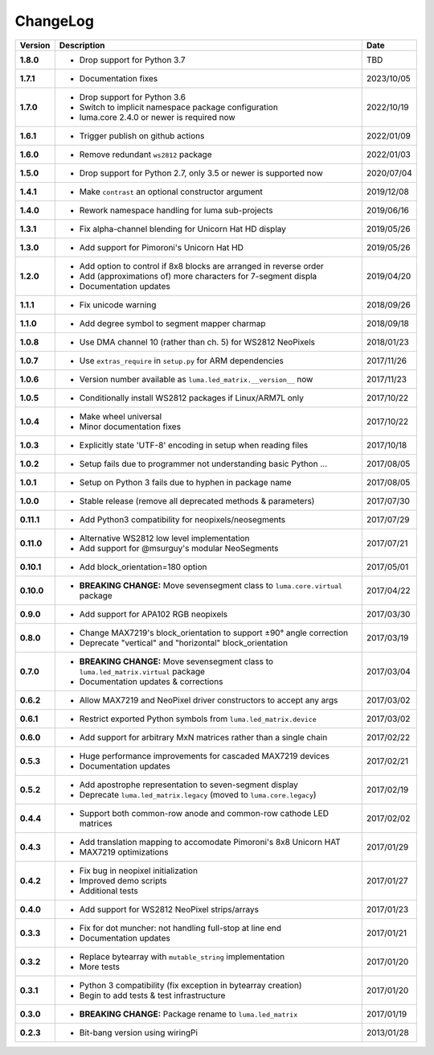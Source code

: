 ChangeLog
---------

+------------+------------------------------------------------------------------------+------------+
| Version    | Description                                                            | Date       |
+============+========================================================================+============+
| **1.8.0**  | * Drop support for Python 3.7                                          | TBD        |
+------------+------------------------------------------------------------------------+------------+
| **1.7.1**  | * Documentation fixes                                                  | 2023/10/05 |
+------------+------------------------------------------------------------------------+------------+
| **1.7.0**  | * Drop support for Python 3.6                                          | 2022/10/19 |
|            | * Switch to implicit namespace package configuration                   |            |
|            | * luma.core 2.4.0 or newer is required now                             |            |
+------------+------------------------------------------------------------------------+------------+
| **1.6.1**  | * Trigger publish on github actions                                    | 2022/01/09 |
+------------+------------------------------------------------------------------------+------------+
| **1.6.0**  | * Remove redundant ``ws2812`` package                                  | 2022/01/03 |
+------------+------------------------------------------------------------------------+------------+
| **1.5.0**  | * Drop support for Python 2.7, only 3.5 or newer is supported now      | 2020/07/04 |
+------------+------------------------------------------------------------------------+------------+
| **1.4.1**  | * Make ``contrast`` an optional constructor argument                   | 2019/12/08 |
+------------+------------------------------------------------------------------------+------------+
| **1.4.0**  | * Rework namespace handling for luma sub-projects                      | 2019/06/16 |
+------------+------------------------------------------------------------------------+------------+
| **1.3.1**  | * Fix alpha-channel blending for Unicorn Hat HD display                | 2019/05/26 |
+------------+------------------------------------------------------------------------+------------+
| **1.3.0**  | * Add support for Pimoroni's Unicorn Hat HD                            | 2019/05/26 |
+------------+------------------------------------------------------------------------+------------+
| **1.2.0**  | * Add option to control if 8x8 blocks are arranged in reverse order    | 2019/04/20 |
|            | * Add (approximations of) more characters for 7-segment displa         |            |
|            | * Documentation updates                                                |            |
+------------+------------------------------------------------------------------------+------------+
| **1.1.1**  | * Fix unicode warning                                                  | 2018/09/26 |
+------------+------------------------------------------------------------------------+------------+
| **1.1.0**  | * Add degree symbol to segment mapper charmap                          | 2018/09/18 |
+------------+------------------------------------------------------------------------+------------+
| **1.0.8**  | * Use DMA channel 10 (rather than ch. 5) for WS2812 NeoPixels          | 2018/01/23 |
+------------+------------------------------------------------------------------------+------------+
| **1.0.7**  | * Use ``extras_require`` in ``setup.py`` for ARM dependencies          | 2017/11/26 |
+------------+------------------------------------------------------------------------+------------+
| **1.0.6**  | * Version number available as ``luma.led_matrix.__version__`` now      | 2017/11/23 |
+------------+------------------------------------------------------------------------+------------+
| **1.0.5**  | * Conditionally install WS2812 packages if Linux/ARM7L only            | 2017/10/22 |
+------------+------------------------------------------------------------------------+------------+
| **1.0.4**  | * Make wheel universal                                                 | 2017/10/22 |
|            | * Minor documentation fixes                                            |            |
+------------+------------------------------------------------------------------------+------------+
| **1.0.3**  | * Explicitly state 'UTF-8' encoding in setup when reading files        | 2017/10/18 |
+------------+------------------------------------------------------------------------+------------+
| **1.0.2**  | * Setup fails due to programmer not understanding basic Python ...     | 2017/08/05 |
+------------+------------------------------------------------------------------------+------------+
| **1.0.1**  | * Setup on Python 3 fails due to hyphen in package name                | 2017/08/05 |
+------------+------------------------------------------------------------------------+------------+
| **1.0.0**  | * Stable release (remove all deprecated methods & parameters)          | 2017/07/30 |
+------------+------------------------------------------------------------------------+------------+
| **0.11.1** | * Add Python3 compatibility for neopixels/neosegments                  | 2017/07/29 |
+------------+------------------------------------------------------------------------+------------+
| **0.11.0** | * Alternative WS2812 low level implementation                          | 2017/07/21 |
|            | * Add support for @msurguy's modular NeoSegments                       |            |
+------------+------------------------------------------------------------------------+------------+
| **0.10.1** | * Add block_orientation=180 option                                     | 2017/05/01 |
+------------+------------------------------------------------------------------------+------------+
| **0.10.0** | * **BREAKING CHANGE:** Move sevensegment class to                      | 2017/04/22 |
|            |   ``luma.core.virtual`` package                                        |            |
+------------+------------------------------------------------------------------------+------------+
| **0.9.0**  | * Add support for APA102 RGB neopixels                                 | 2017/03/30 |
+------------+------------------------------------------------------------------------+------------+
| **0.8.0**  | * Change MAX7219's block_orientation to support ±90° angle correction  | 2017/03/19 |
|            | * Deprecate "vertical" and "horizontal" block_orientation              |            |
+------------+------------------------------------------------------------------------+------------+
| **0.7.0**  | * **BREAKING CHANGE:** Move sevensegment class to                      | 2017/03/04 |
|            |   ``luma.led_matrix.virtual`` package                                  |            |
|            | * Documentation updates & corrections                                  |            |
+------------+------------------------------------------------------------------------+------------+
| **0.6.2**  | * Allow MAX7219 and NeoPixel driver constructors to accept any args    | 2017/03/02 |
+------------+------------------------------------------------------------------------+------------+
| **0.6.1**  | * Restrict exported Python symbols from ``luma.led_matrix.device``     | 2017/03/02 |
+------------+------------------------------------------------------------------------+------------+
| **0.6.0**  | * Add support for arbitrary MxN matrices rather than a single chain    | 2017/02/22 |
+------------+------------------------------------------------------------------------+------------+
| **0.5.3**  | * Huge performance improvements for cascaded MAX7219 devices           | 2017/02/21 |
|            | * Documentation updates                                                |            |
+------------+------------------------------------------------------------------------+------------+
| **0.5.2**  | * Add apostrophe representation to seven-segment display               | 2017/02/19 |
|            | * Deprecate ``luma.led_matrix.legacy`` (moved to ``luma.core.legacy``) |            |
+------------+------------------------------------------------------------------------+------------+
| **0.4.4**  | * Support both common-row anode and common-row cathode LED matrices    | 2017/02/02 |
+------------+------------------------------------------------------------------------+------------+
| **0.4.3**  | * Add translation mapping to accomodate Pimoroni's 8x8 Unicorn HAT     | 2017/01/29 |
|            | * MAX7219 optimizations                                                |            |
+------------+------------------------------------------------------------------------+------------+
| **0.4.2**  | * Fix bug in neopixel initialization                                   | 2017/01/27 |
|            | * Improved demo scripts                                                |            |
|            | * Additional tests                                                     |            |
+------------+------------------------------------------------------------------------+------------+
| **0.4.0**  | * Add support for WS2812 NeoPixel strips/arrays                        | 2017/01/23 |
+------------+------------------------------------------------------------------------+------------+
| **0.3.3**  | * Fix for dot muncher: not handling full-stop at line end              | 2017/01/21 |
|            | * Documentation updates                                                |            |
+------------+------------------------------------------------------------------------+------------+
| **0.3.2**  | * Replace bytearray with ``mutable_string`` implementation             | 2017/01/20 |
|            | * More tests                                                           |            |
+------------+------------------------------------------------------------------------+------------+
| **0.3.1**  | * Python 3 compatibility (fix exception in bytearray creation)         | 2017/01/20 |
|            | * Begin to add tests & test infrastructure                             |            |
+------------+------------------------------------------------------------------------+------------+
| **0.3.0**  | * **BREAKING CHANGE:** Package rename to ``luma.led_matrix``           | 2017/01/19 |
+------------+------------------------------------------------------------------------+------------+
| **0.2.3**  | * Bit-bang version using wiringPi                                      | 2013/01/28 |
+------------+------------------------------------------------------------------------+------------+
